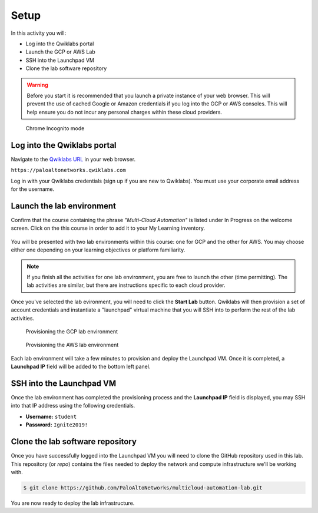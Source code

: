 =================
Setup
=================

In this activity you will:

- Log into the Qwiklabs portal
- Launch the GCP or AWS Lab
- SSH into the Launchpad VM
- Clone the lab software repository

.. warning:: Before you start it is recommended that you launch a private instance
          of your web browser.  This will prevent the use of cached Google or
          Amazon credentials if you log into the GCP or AWS consoles.  This
          will help ensure you do not incur any personal charges within these
          cloud providers.

.. figure:: incognito.png

    Chrome Incognito mode


Log into the Qwiklabs portal
----------------------------

Navigate to the `Qwiklabs URL <https://paloaltonetworks.qwiklabs.com>`_ in your
web browser.

``https://paloaltonetworks.qwiklabs.com``

Log in with your Qwiklabs credentials (sign up if you are new to Qwiklabs). You
must use your corporate email address for the username.

.. figure:: qwiklabs-login.png


Launch the lab environment
--------------------------
Confirm that the course containing the phrase *"Multi-Cloud Automation"* is
listed under In Progress on the welcome screen.  Click on the this course in
order to add it to your My Learning inventory.

.. figure:: qwiklabs-main-europe.png

You will be presented with two lab environments within this course: one for GCP
and the other for AWS.  You may choose either one depending on your learning
objectives or platform familiarity.

.. figure:: qwiklabs-labs-europe.png

.. note:: If you finish all the activities for one lab environment, you are
          free to launch the other (time permitting).  The lab activities are
          similar, but there are instructions specific to each cloud provider.

Once you've selected the lab evironment, you will need to click the
**Start Lab** button.  Qwiklabs will then provision a set of account
credentials and instantiate a "launchpad" virtual machine that you will SSH
into to perform the rest of the lab activities.

.. figure:: qwiklabs-start-gcp-europe.png

    Provisioning the GCP lab environment

.. figure:: qwiklabs-start-aws-europe.png

    Provisioning the AWS lab environment

Each lab environment will take a few minutes to provision and deploy the
Launchpad VM.  Once it is completed, a **Launchpad IP** field will be added to
the bottom left panel.


SSH into the Launchpad VM
-------------------------
Once the lab environment has completed the provisioning process and the
**Launchpad IP** field is displayed, you may SSH into that IP address using the
following credentials.

- **Username:** ``student``
- **Password:** ``Ignite2019!``


Clone the lab software repository
---------------------------------
Once you have successfully logged into the Launchpad VM you will need to clone
the GitHub repository used in this lab.  This repository (or *repo*) contains
the files needed to deploy the network and compute infrastructure we'll be
working with.

.. code-block:: bash

    $ git clone https://github.com/PaloAltoNetworks/multicloud-automation-lab.git

You are now ready to deploy the lab infrastructure.


